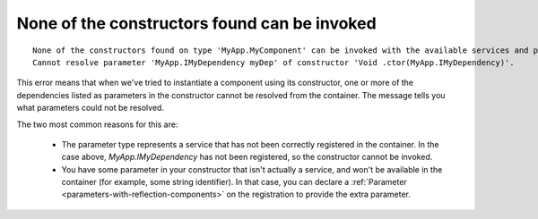 =============================================
None of the constructors found can be invoked
=============================================

::

    None of the constructors found on type 'MyApp.MyComponent' can be invoked with the available services and parameters:
    Cannot resolve parameter 'MyApp.IMyDependency myDep' of constructor 'Void .ctor(MyApp.IMyDependency)'.

This error means that when we've tried to instantiate a component using its constructor, one or more of the dependencies
listed as parameters in the constructor cannot be resolved from the container.  The message tells you what parameters could not be resolved.

The two most common reasons for this are:

    - The parameter type represents a service that has not been correctly registered in the container. In the case above, `MyApp.IMyDependency`
      has not been registered, so the constructor cannot be invoked.

    - You have some parameter in your constructor that isn't actually a service, and won't be available in the container (for example, some string identifier).
      In that case, you can declare a :ref:`Parameter <parameters-with-reflection-components>` on the registration to provide the extra parameter.
